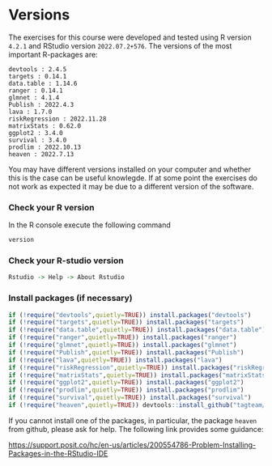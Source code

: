 * Versions

The exercises for this course were developed and tested using R
version =4.2.1= and RStudio version =2022.07.2+576=. The versions of
the most important R-packages are:

#+BEGIN_SRC R  :results output   :exports  (exercise-with-code)  :session *R* :cache yes
course_packages  <- c("devtools","targets","data.table","ranger","glmnet","Publish","lava","riskRegression","matrixStats","ggplot2","survival","prodlim","heaven")
for (p in course_packages){
  v=packageVersion(p)
  cat(paste(p,":",v,"\n"))
}
#+END_SRC

#+begin_example
devtools : 2.4.5 
targets : 0.14.1 
data.table : 1.14.6 
ranger : 0.14.1 
glmnet : 4.1.4 
Publish : 2022.4.3 
lava : 1.7.0 
riskRegression : 2022.11.28 
matrixStats : 0.62.0 
ggplot2 : 3.4.0 
survival : 3.4.0 
prodlim : 2022.10.13 
heaven : 2022.7.13
#+end_example

You may have different versions installed on your computer and whether
this is the case can be useful knowlegde. If at some point the
exercises do not work as expected it may be due to a different version
of the software.

*** Check your R version 

In the R console execute the following command

#+BEGIN_SRC R  :results output raw  :exports code  :session *R* :cache yes  
version
#+END_SRC  
  
*** Check your R-studio version

#+ATTR_LATEX: :options otherkeywords={}, deletekeywords={}
#+BEGIN_SRC R  :results output raw  :exports code  :session *R* :cache yes  
Rstudio -> Help -> About Rstudio
#+END_SRC

*** Install packages (if necessary)
#+BEGIN_SRC R  :results output raw  :exports code  :session *R* :cache yes
if (!require("devtools",quietly=TRUE)) install.packages("devtools")
if (!require("targets",quietly=TRUE)) install.packages("targets")
if (!require("data.table",quietly=TRUE)) install.packages("data.table")
if (!require("ranger",quietly=TRUE)) install.packages("ranger")
if (!require("glmnet",quietly=TRUE)) install.packages("glmnet")
if (!require("Publish",quietly=TRUE)) install.packages("Publish")
if (!require("lava",quietly=TRUE)) install.packages("lava")
if (!require("riskRegression",quietly=TRUE)) install.packages("riskRegression")
if (!require("matrixStats",quietly=TRUE)) install.packages("matrixStats")
if (!require("ggplot2",quietly=TRUE)) install.packages("ggplot2")
if (!require("prodlim",quietly=TRUE)) install.packages("prodlim")
if (!require("survival",quietly=TRUE)) install.packages("survival")
if (!require("heaven",quietly=TRUE)) devtools::install_github("tagteam/heaven")
#+END_SRC

If you cannot install one of the packages, in particular, the package
=heaven= from github, please ask for help. The following link provides
some guidance:

https://support.posit.co/hc/en-us/articles/200554786-Problem-Installing-Packages-in-the-RStudio-IDE
